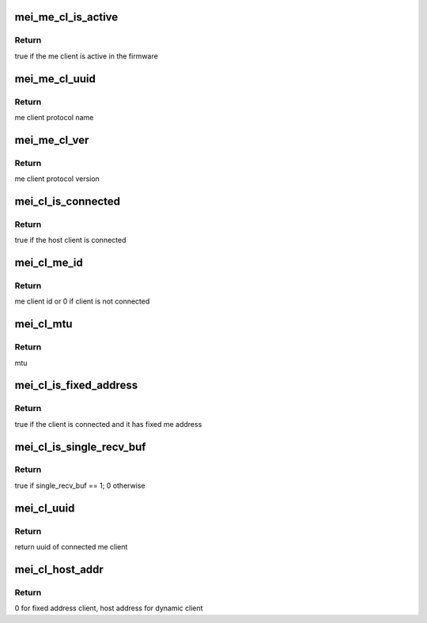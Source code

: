 .. -*- coding: utf-8; mode: rst -*-
.. src-file: drivers/misc/mei/client.h

.. _`mei_me_cl_is_active`:

mei_me_cl_is_active
===================

.. c:function:: bool mei_me_cl_is_active(const struct mei_me_client *me_cl)

    check whether me client is active in the fw

    :param const struct mei_me_client \*me_cl:
        me client

.. _`mei_me_cl_is_active.return`:

Return
------

true if the me client is active in the firmware

.. _`mei_me_cl_uuid`:

mei_me_cl_uuid
==============

.. c:function:: const uuid_le *mei_me_cl_uuid(const struct mei_me_client *me_cl)

    return me client protocol name (uuid)

    :param const struct mei_me_client \*me_cl:
        me client

.. _`mei_me_cl_uuid.return`:

Return
------

me client protocol name

.. _`mei_me_cl_ver`:

mei_me_cl_ver
=============

.. c:function:: u8 mei_me_cl_ver(const struct mei_me_client *me_cl)

    return me client protocol version

    :param const struct mei_me_client \*me_cl:
        me client

.. _`mei_me_cl_ver.return`:

Return
------

me client protocol version

.. _`mei_cl_is_connected`:

mei_cl_is_connected
===================

.. c:function:: bool mei_cl_is_connected(struct mei_cl *cl)

    host client is connected

    :param struct mei_cl \*cl:
        host client

.. _`mei_cl_is_connected.return`:

Return
------

true if the host client is connected

.. _`mei_cl_me_id`:

mei_cl_me_id
============

.. c:function:: u8 mei_cl_me_id(const struct mei_cl *cl)

    me client id

    :param const struct mei_cl \*cl:
        host client

.. _`mei_cl_me_id.return`:

Return
------

me client id or 0 if client is not connected

.. _`mei_cl_mtu`:

mei_cl_mtu
==========

.. c:function:: size_t mei_cl_mtu(const struct mei_cl *cl)

    maximal message that client can send and receive

    :param const struct mei_cl \*cl:
        host client

.. _`mei_cl_mtu.return`:

Return
------

mtu

.. _`mei_cl_is_fixed_address`:

mei_cl_is_fixed_address
=======================

.. c:function:: bool mei_cl_is_fixed_address(const struct mei_cl *cl)

    check whether the me client uses fixed address

    :param const struct mei_cl \*cl:
        host client

.. _`mei_cl_is_fixed_address.return`:

Return
------

true if the client is connected and it has fixed me address

.. _`mei_cl_is_single_recv_buf`:

mei_cl_is_single_recv_buf
=========================

.. c:function:: bool mei_cl_is_single_recv_buf(const struct mei_cl *cl)

    check whether the me client uses single receiving buffer

    :param const struct mei_cl \*cl:
        host client

.. _`mei_cl_is_single_recv_buf.return`:

Return
------

true if single_recv_buf == 1; 0 otherwise

.. _`mei_cl_uuid`:

mei_cl_uuid
===========

.. c:function:: const uuid_le *mei_cl_uuid(const struct mei_cl *cl)

    client's uuid

    :param const struct mei_cl \*cl:
        host client

.. _`mei_cl_uuid.return`:

Return
------

return uuid of connected me client

.. _`mei_cl_host_addr`:

mei_cl_host_addr
================

.. c:function:: u8 mei_cl_host_addr(const struct mei_cl *cl)

    client's host address

    :param const struct mei_cl \*cl:
        host client

.. _`mei_cl_host_addr.return`:

Return
------

0 for fixed address client, host address for dynamic client

.. This file was automatic generated / don't edit.

